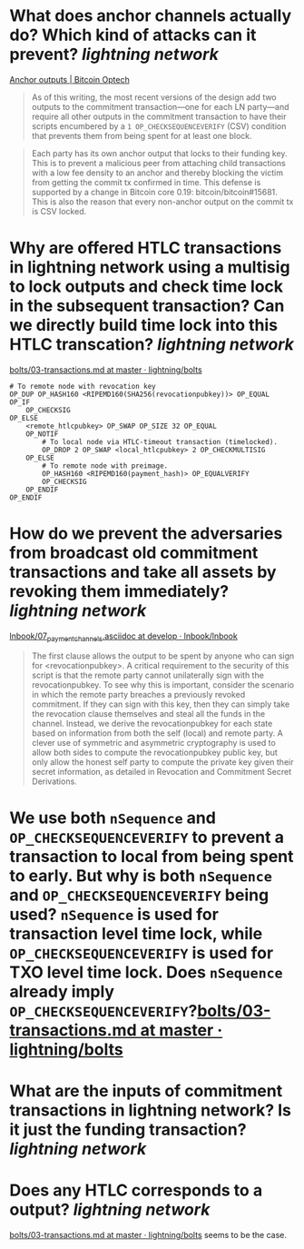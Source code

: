* What does anchor channels actually do? Which kind of attacks can it prevent? [[lightning network]]
[[https://bitcoinops.org/en/topics/anchor-outputs/][Anchor outputs | Bitcoin Optech]]
#+BEGIN_QUOTE
As of this writing, the most recent versions of the design add two outputs to the commitment transaction—one for each LN party—and require all other outputs in the commitment transaction to have their scripts encumbered by a ~1 OP_CHECKSEQUENCEVERIFY~ (CSV) condition that prevents them from being spent for at least one block.
#+END_QUOTE

#+BEGIN_QUOTE
Each party has its own anchor output that locks to their funding key. This is to prevent a malicious peer from attaching child transactions with a low fee density to an anchor and thereby blocking the victim from getting the commit tx confirmed in time. This defense is supported by a change in Bitcoin core 0.19: bitcoin/bitcoin#15681. This is also the reason that every non-anchor output on the commit tx is CSV locked. 
#+END_QUOTE
* Why are offered HTLC transactions in lightning network using a multisig to lock outputs and check time lock in the subsequent transaction? Can we directly build time lock into this HTLC transcation? [[lightning network]]
[[https://github.com/lightning/bolts/blob/master/03-transactions.md#offered-htlc-outputs][bolts/03-transactions.md at master · lightning/bolts]]
#+BEGIN_SRC
# To remote node with revocation key
OP_DUP OP_HASH160 <RIPEMD160(SHA256(revocationpubkey))> OP_EQUAL
OP_IF
    OP_CHECKSIG
OP_ELSE
    <remote_htlcpubkey> OP_SWAP OP_SIZE 32 OP_EQUAL
    OP_NOTIF
        # To local node via HTLC-timeout transaction (timelocked).
        OP_DROP 2 OP_SWAP <local_htlcpubkey> 2 OP_CHECKMULTISIG
    OP_ELSE
        # To remote node with preimage.
        OP_HASH160 <RIPEMD160(payment_hash)> OP_EQUALVERIFY
        OP_CHECKSIG
    OP_ENDIF
OP_ENDIF
#+END_SRC
* How do we prevent the adversaries from broadcast old commitment transactions and take all assets by revoking them immediately? [[lightning network]]
[[https://github.com/lnbook/lnbook/blob/develop/07_payment_channels.asciidoc][lnbook/07_payment_channels.asciidoc at develop · lnbook/lnbook]]
#+BEGIN_QUOTE
The first clause allows the output to be spent by anyone who can sign for <revocationpubkey>. A critical requirement to the security of this script is that the remote party cannot unilaterally sign with the revocationpubkey. To see why this is important, consider the scenario in which the remote party breaches a previously revoked commitment. If they can sign with this key, then they can simply take the revocation clause themselves and steal all the funds in the channel. Instead, we derive the revocationpubkey for each state based on information from both the self (local) and remote party. A clever use of symmetric and asymmetric cryptography is used to allow both sides to compute the revocationpubkey public key, but only allow the honest self party to compute the private key given their secret information, as detailed in Revocation and Commitment Secret Derivations. 
#+END_QUOTE
* We use both ~nSequence~ and ~OP_CHECKSEQUENCEVERIFY~ to prevent a transaction to local from being spent to early. But why is both ~nSequence~ and ~OP_CHECKSEQUENCEVERIFY~ being used? ~nSequence~ is used for transaction level time lock, while ~OP_CHECKSEQUENCEVERIFY~ is used for TXO level time lock. Does ~nSequence~ already imply ~OP_CHECKSEQUENCEVERIFY~?[[https://github.com/lightning/bolts/blob/master/03-transactions.md#to_local-output][bolts/03-transactions.md at master · lightning/bolts]]
* What are the inputs of commitment transactions in lightning network? Is it just the funding transaction? [[lightning network]]
* Does any HTLC corresponds to a output? [[lightning network]]
[[https://github.com/lightning/bolts/blob/master/03-transactions.md#appendix-f-commitment-and-htlc-transaction-test-vectors-anchors][bolts/03-transactions.md at master · lightning/bolts]] seems to be the case.